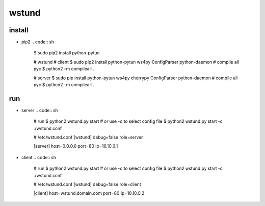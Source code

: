 wstund
======

install
-------
* pip2
  .. code:: sh

    $ sudo pip2 install python-pytun

    # wstund
    # client
    $ sudo pip2 install python-pytun ws4py ConfigParser python-daemon
    # compile all pyc
    $ python2 -m compileall .

    # server
    $ sudo pip install python-pytun ws4py cherrypy ConfigParser python-daemon
    # compile all pyc
    $ python2 -m compileall .

run
---
* server
  .. code:: sh

    # run
    $ python2 wstund.py start
    # or use -c to select config file
    $ python2 wstund.py start -c ./wstund.conf

    # /etc/wstund.conf
    [wstund]
    debug=false
    role=server

    [server]
    host=0.0.0.0
    port=80
    ip=10.10.0.1

* client
  .. code:: sh
    # run
    $ python2 wstund.py start
    # or use -c to select config file
    $ python2 wstund.py start -c ./wstund.conf

    # /etc/wstund.conf
    [wstund]
    debug=false
    role=client

    [client]
    host=wstund.domain.com
    port=80
    ip=10.10.0.2

.. vim:fileencoding=UTF-8:ts=4:sw=4:sta:et:sts=4:ai
